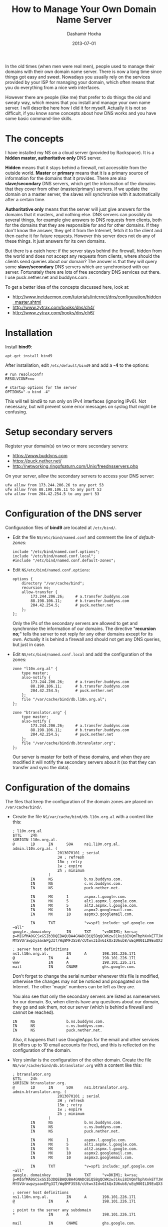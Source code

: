 #+TITLE:     How to Manage Your Own Domain Name Server
#+AUTHOR:    Dashamir Hoxha
#+EMAIL:     dashohoxha@gmail.com
#+DATE:      2013-07-01
#+OPTIONS:   H:3 num:t toc:t \n:nil @:t ::t |:t ^:nil -:t f:t *:t <:t
#+OPTIONS:   TeX:nil LaTeX:nil skip:nil d:nil todo:t pri:nil tags:not-in-toc
# #+INFOJS_OPT: view:overview toc:t ltoc:t mouse:#aadddd buttons:0 path:js/org-info.js
#+STYLE: <link rel="stylesheet" type="text/css" href="css/org-info.css" />
#+begin_comment yaml-front-matter
---
layout:     post
title:      How to Manage Your Own Domain Name Server
date:       2013-07-01
summary:    Installing and managing your own nameserver is not so difficult
    if you know some concepts about how DNS works and you have some
    basic command-line skills. I describe how I did it for myself.
tags: [System Administration, Network, bind9, Domain Name Server]
---
#+end_comment

In the old times (when men were real men), people used to manage their
domains with their own domain name server. There is now a long time
since things got easy and sweet. Nowadays you usually rely on the
services provided by your ISP for managing your domain, which often
means that you do everything from a nice web interfaces.

However there are people (like me) that prefer to do things the old
and sweaty way, which means that you install and manage your own name
server. I will describe here how I did it for myself. Actually it is
not so difficult, if you know some concepts about how DNS works and
you have some basic command-line skills.

* The concepts

  I have installed my NS on a cloud server (provided by Rackspace).
  It is a *hidden master, authoritative only* DNS server.

  *Hidden* means that it stays behind a firewall, not accessible from
  the outside world. *Master* or *primary* means that it is a primary
  source of information for the domains that it provides. There are
  also *slave/secondary* DNS servers, which get the information of the
  domains that they cover from other (master/primary) servers.  If we
  update the domain on a master server, the slaves will synchronise
  with it automatically after a certain time.

  *Authoritative only* means that the server will just give answers
  for the domains that it masters, and nothing else. DNS servers can
  possibly do several things, for example give answers to DNS requests
  from clients, both for the domains that they are responsible for and
  for other domains. If they don't know the answer, they get it from
  the Internet, fetch it to the client and then cache it for future
  requests. However this server does not do any of these things. It
  just answers for its own domains.

  But there is a catch here: if the server stays behind the firewall,
  hidden from the world and does not accept any requests from clients,
  where should the clients send queries about our domain? The answer
  is that they will query some *slave/secondary* DNS servers which are
  synchronised with our server. Fortunately there are lots of free
  secondary DNS services out there. I use puck.nether.net and
  buddyns.com .

  To get a better idea of the concepts discussed here, look at:
  + http://www.inetdaemon.com/tutorials/internet/dns/configuration/hidden_master.shtml
  + http://www.zytrax.com/books/dns/ch4/
  + http://www.zytrax.com/books/dns/ch6/


* Installation

  Install *bind9*:
  #+BEGIN_EXAMPLE
  apt-get install bind9
  #+END_EXAMPLE

  After installation, edit ~/etc/default/bind9~ and add a *-4* to the
  options:
  #+BEGIN_EXAMPLE
  # run resolvconf?
  RESOLVCONF=no

  # startup options for the server
  OPTIONS="-u bind -4"
  #+END_EXAMPLE

  This will tell bind9 to run only on IPv4 interfaces (ignoring IPv6).
  Not necessary, but will prevent some error messages on syslog that
  might be confusing.


* Setup secondary servers

  Register your domain(s) on two or more secondary servers:
  + https://www.buddyns.com
  + https://puck.nether.net/
  + http://networking.ringofsaturn.com/Unix/freednsservers.php

  On your server, allow the secondary servers to access your DNS
  server:
  #+BEGIN_EXAMPLE
  ufw allow from 173.244.206.26 to any port 53
  ufw allow from 88.198.106.11 to any port 53
  ufw allow from 204.42.254.5 to any port 53
  #+END_EXAMPLE

  
* Configuration of the DNS server

  Configuration files of *bind9* are located at ~/etc/bind/~.

  + Edit the file ~NS/etc/bind/named.conf~ and comment the line
    of /default-zones/:
    #+BEGIN_EXAMPLE
    include "/etc/bind/named.conf.options";
    include "/etc/bind/named.conf.local";
    #include "/etc/bind/named.conf.default-zones";
    #+END_EXAMPLE

  + Edit ~NS/etc/bind/named.conf.options~:
    #+BEGIN_EXAMPLE
    options {
	    directory "/var/cache/bind";
	    recursion no;
	    allow-transfer {
		    173.244.206.26;     # a.transfer.buddyns.com
		    88.198.106.11;      # b.transfer.buddyns.com
		    204.42.254.5;       # puck.nether.net
	    };
    };
    #+END_EXAMPLE
    Only the IPs of the secondary servers are allowed to get and
    synchronise the information of our domains. The directive
    "*recursion no;*" tells the server to not reply for any other
    domains except for its own. Actually it is behind a firewall and
    should not get any DNS queries, but just in case.

  + Edit ~NS/etc/bind/named.conf.local~ and add the configuration of
    the zones:
    #+BEGIN_EXAMPLE
    zone "l10n.org.al" {
	    type master;
	    also-notify {
		    173.244.206.26;     # a.transfer.buddyns.com
		    88.198.106.11;      # b.transfer.buddyns.com
		    204.42.254.5;       # puck.nether.net
	    };
	    file "/var/cache/bind/db.l10n.org.al";
    };

    zone "btranslator.org" {
	    type master;
	    also-notify {
		    173.244.206.26;     # a.transfer.buddyns.com
		    88.198.106.11;      # b.transfer.buddyns.com
		    204.42.254.5;       # puck.nether.net
	    };
	    file "/var/cache/bind/db.btranslator.org";
    };
    #+END_EXAMPLE
    Our server is master for both of these domains, and when they are
    modified it will notify the secondary servers about it (so that
    they can transfer and sync the data).


* Configuration of the domains

  The files that keep the configuration of the domain zones are
  placed on ~/var/cache/bind/~.

  + Create the file ~NS/var/cache/bind/db.l10n.org.al~ with a content
    like this:
    #+BEGIN_EXAMPLE
    ; l10n.org.al
    $TTL    24h
    $ORIGIN l10n.org.al.
    @       1D      IN      SOA     ns1.l10n.org.al.        admin.l10n.org.al. (
					    2013070101 ; serial
					    3H ; refresh
					    15m ; retry
					    1w ; expire
					    2h ; minimum
				    )
		    IN      NS              b.ns.buddyns.com.
		    IN      NS              c.ns.buddyns.com.
		    IN      NS              puck.nether.net.

		    IN      MX      1       aspmx.l.google.com.
		    IN      MX      5       alt1.aspmx.l.google.com.
		    IN      MX      5       alt2.aspmx.l.google.com.
		    IN      MX      10      aspmx2.googlemail.com.
		    IN      MX      10      aspmx3.googlemail.com.

		    IN      TXT             "v=spf1 include:_spf.google.com ~all"
    google._domainkey       IN      TXT     "v=DKIM1; k=rsa; p=MIGfMA0GCSxGSIb3DQEBAQUBA4GNADCBiQ5BgQCWKzwJ1kui8IVQmTbphXvkETTJWbqOyDqbkppfBrcos1+gIixvM-MYSVUrawpzyaaxEPg3IT/Wq8MF3S58/cUtwv3Idv6IkQxIU6ub8/uEq900ILD9EuQX32jUk+pfpJtDoeA0vm1vhv1taIGr4W5ds2HXyQXX1qKcyShRAC2O/wIDAQAB"

    ; server host definitions
    ns1.l10n.org.al.        IN      A       198.101.226.171
    @               IN      A               198.101.226.171
    www             IN      A               198.101.226.171
    mail            IN      CNAME           ghs.google.com.
    #+END_EXAMPLE

    Don't forget to change the serial number whenever this file is
    modified, otherwise the changes may not be noticed and propagated
    on the Internet. The other 'magic' numbers can be left as they
    are.

    You also see that only the secondary servers are listed as
    nameservers for our domain. So, when clients have any questions
    about our domain, they go and ask them, not our server (which is
    behind a firewall and cannot be reached).
    #+BEGIN_EXAMPLE
		    IN      NS              b.ns.buddyns.com.
		    IN      NS              c.ns.buddyns.com.
		    IN      NS              puck.nether.net.
    #+END_EXAMPLE

    Also, it happens that I use GoogleApps for the email and other services
    (it offers up to 10 email accounts for free), and this is reflected on
    the configuration of the domain.

  + Very similar is the configuration of the other domain. Create the
    file ~NS/var/cache/bind/db.btranslator.org~ with a content like
    this:
    #+BEGIN_EXAMPLE
    ; btranslator.org
    $TTL    24h
    $ORIGIN btranslator.org.
    @       1D      IN      SOA     ns1.btranslator.org.    admin.btranslator.org. (
					    2013070101 ; serial
					    3H ; refresh
					    15m ; retry
					    1w ; expire
					    2h ; minimum
				    )
		    IN      NS              b.ns.buddyns.com.
		    IN      NS              c.ns.buddyns.com.
		    IN      NS              puck.nether.net.

		    IN      MX      1       aspmx.l.google.com.
		    IN      MX      5       alt1.aspmx.l.google.com.
		    IN      MX      5       alt2.aspmx.l.google.com.
		    IN      MX      10      aspmx2.googlemail.com.
		    IN      MX      10      aspmx3.googlemail.com.

		    IN      TXT             "v=spf1 include:_spf.google.com ~all"
    google._domainkey       IN      TXT     "v=DKIM1; k=rsa; p=MIGfMA0GCSxGSIb3DQEBAQUBA4GNADCBiQ5BgQCWKzwJ1kui8IVQmTbphXvkETTJWbqOyDqbkppfBrcos1+gIixvM-MYSVUrawpzyaaxEPg3IT/Wq8MF3S58/cUtwv3Idv6IkQxIU6ub8/uEq900ILD9EuQX32jUk+pfpJtDoeA0vm1vhv1taIGr4W5ds2HXyQXX1qKcyShRAC2O/wIDAQAB"

    ; server host definitions
    ns1.l10n.org.al.        IN      A       198.101.226.171
    @               IN      A               198.101.226.171

    ; point to the server any subdomain
    *               IN      A               198.101.226.171

    mail            IN      CNAME           ghs.google.com.
    #+END_EXAMPLE

  Some other help pages about the configuration of bind9 on Ubuntu:
  + https://help.ubuntu.com/lts/serverguide/dns-configuration.html
  + http://wernerstrydom.com/2013/02/23/configuring-ubuntu-server-12-04-as-dns-server/
